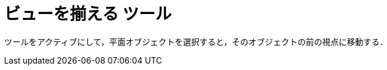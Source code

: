 = ビューを揃える ツール
:page-en: tools/View_in_front_of
ifdef::env-github[:imagesdir: /ja/modules/ROOT/assets/images]

ツールをアクティブにして，平面オブジェクトを選択すると，そのオブジェクトの前の視点に移動する．
